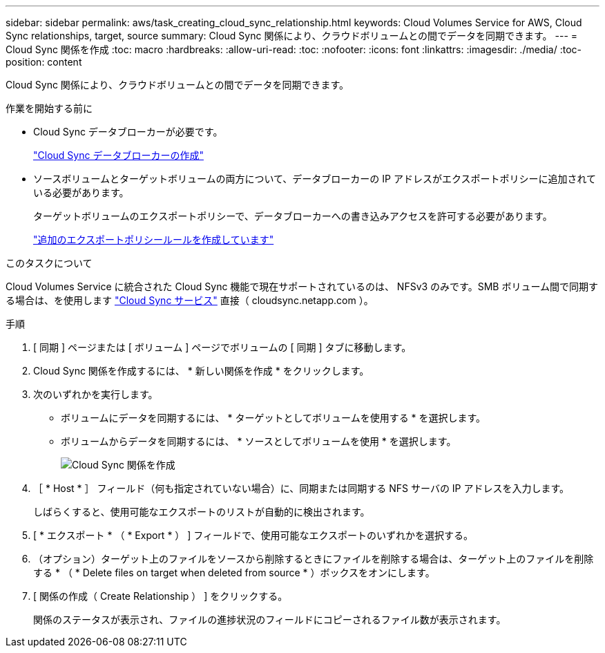 ---
sidebar: sidebar 
permalink: aws/task_creating_cloud_sync_relationship.html 
keywords: Cloud Volumes Service for AWS, Cloud Sync relationships, target, source 
summary: Cloud Sync 関係により、クラウドボリュームとの間でデータを同期できます。 
---
= Cloud Sync 関係を作成
:toc: macro
:hardbreaks:
:allow-uri-read: 
:toc: 
:nofooter: 
:icons: font
:linkattrs: 
:imagesdir: ./media/
:toc-position: content


[role="lead"]
Cloud Sync 関係により、クラウドボリュームとの間でデータを同期できます。

.作業を開始する前に
* Cloud Sync データブローカーが必要です。
+
link:task_creating_cloud_sync_data_broker.html["Cloud Sync データブローカーの作成"]

* ソースボリュームとターゲットボリュームの両方について、データブローカーの IP アドレスがエクスポートポリシーに追加されている必要があります。
+
ターゲットボリュームのエクスポートポリシーで、データブローカーへの書き込みアクセスを許可する必要があります。

+
link:task_creating_additional_export_policy_rules.html["追加のエクスポートポリシールールを作成しています"]



.このタスクについて
Cloud Volumes Service に統合された Cloud Sync 機能で現在サポートされているのは、 NFSv3 のみです。SMB ボリューム間で同期する場合は、を使用します https://cloudsync.netapp.com["Cloud Sync サービス"^] 直接（ cloudsync.netapp.com ）。

.手順
. [ 同期 ] ページまたは [ ボリューム ] ページでボリュームの [ 同期 ] タブに移動します。
. Cloud Sync 関係を作成するには、 * 新しい関係を作成 * をクリックします。
. 次のいずれかを実行します。
+
** ボリュームにデータを同期するには、 * ターゲットとしてボリュームを使用する * を選択します。
** ボリュームからデータを同期するには、 * ソースとしてボリュームを使用 * を選択します。
+
image::diagram_creating_cloud_sync_relationship.png[Cloud Sync 関係を作成]



. ［ * Host * ］ フィールド（何も指定されていない場合）に、同期または同期する NFS サーバの IP アドレスを入力します。
+
しばらくすると、使用可能なエクスポートのリストが自動的に検出されます。

. [ * エクスポート * （ * Export * ） ] フィールドで、使用可能なエクスポートのいずれかを選択する。
. （オプション）ターゲット上のファイルをソースから削除するときにファイルを削除する場合は、ターゲット上のファイルを削除する * （ * Delete files on target when deleted from source * ）ボックスをオンにします。
. [ 関係の作成（ Create Relationship ） ] をクリックする。
+
関係のステータスが表示され、ファイルの進捗状況のフィールドにコピーされるファイル数が表示されます。


